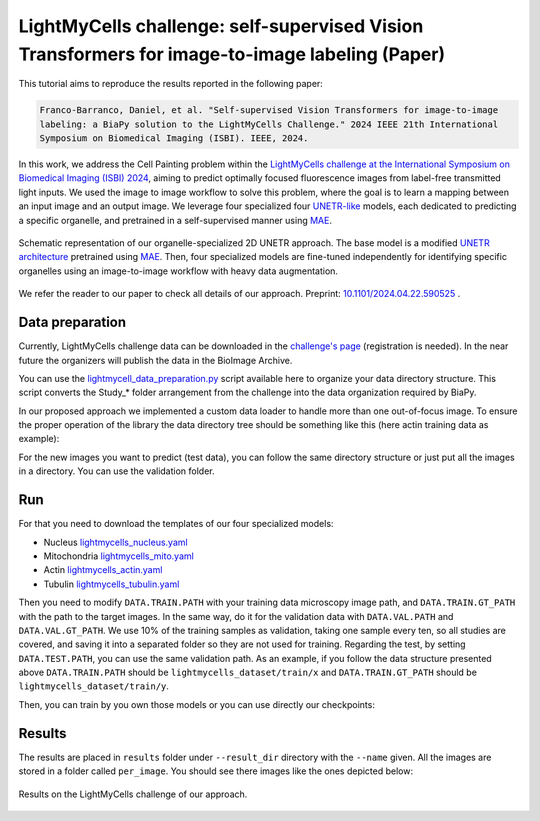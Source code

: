 .. _i2i_lightmycell:

LightMyCells challenge: self-supervised Vision Transformers for image-to-image labeling (Paper)
-----------------------------------------------------------------------------------------------

This tutorial aims to reproduce the results reported in the following paper:

.. code-block:: text

  Franco-Barranco, Daniel, et al. "Self-supervised Vision Transformers for image-to-image 
  labeling: a BiaPy solution to the LightMyCells Challenge." 2024 IEEE 21th International 
  Symposium on Biomedical Imaging (ISBI). IEEE, 2024.

In this work, we address the Cell Painting problem within the `LightMyCells challenge at the International Symposium on Biomedical Imaging (ISBI) 2024 <https://lightmycells.grand-challenge.org/>`__, aiming to predict optimally focused fluorescence images from label-free transmitted light inputs. We used the image to image workflow to solve this problem, where the goal is to learn a mapping between an input image and an output image. We leverage four specialized four `UNETR-like <https://arxiv.org/abs/2103.10504>`__ models, each dedicated to predicting a specific organelle, and pretrained in a self-supervised manner using `MAE <https://arxiv.org/abs/2111.06377>`__. 


.. figure:: ../../img/i2i/lightmycells_fig1.png
    :align: center

    Schematic representation of our organelle-specialized 2D UNETR approach. The base model is a modified `UNETR architecture <https://arxiv.org/abs/2103.10504>`__ pretrained using `MAE <https://arxiv.org/abs/2111.06377>`__. Then, four specialized models are fine-tuned independently for identifying specific organelles using an image-to-image workflow with heavy data augmentation.


We refer the reader to our paper to check all details of our approach. Preprint: `10.1101/2024.04.22.590525 <https://www.biorxiv.org/content/10.1101/2024.04.22.590525v1.abstract>`__ . 

.. _lightmycells_data_prep:

Data preparation
~~~~~~~~~~~~~~~~

Currently, LightMyCells challenge data can be downloaded in the `challenge's page <https://lightmycells.grand-challenge.org/>`__ (registration is needed). In the near future the organizers will publish the data in the BioImage Archive. 

You can use the `lightmycell_data_preparation.py <https://github.com/BiaPyX/BiaPy/blob/master/biapy/utils/scripts/lightmycell_data_preparation.py>`__  script available here to organize your data directory structure. This script converts the Study_* folder arrangement from the challenge into the data organization required by BiaPy.

In our proposed approach we implemented a custom data loader to handle more than one out-of-focus image. To ensure the proper operation of the library the data directory tree should be something like this (here actin training data as example): 

.. collapse:: Expand directory tree 

    .. code-block:: bash
  
      lightmycells_dataset/
      ├── train
      │   ├── x
      │   │   ├── Study_3_BF_image_53_Actin.ome.tiff/
      |   │   |   ├── Study_3_BF_image_53_BF_z0.ome.tiff   
      |   │   |   ├── Study_3_BF_image_53_BF_z1.ome.tiff
      |   │   |   ├── . . .  
      |   │   |   └── Study_3_BF_image_53_BF_z19.ome.tiff       
      │   │   ├── Study_3_BF_image_54_Actin.ome.tiff/
      |   │   |   ├── Study_3_BF_image_54_BF_z0.ome.tiff    
      │   │   ├── . . .
      │   │   ├── Study_6_PC_image_111_Actin.ome.tiff/
      |   │   |   ├── Study_6_PC_image_111_PC_z0.ome.tiff   
      |   │   |   ├── Study_6_PC_image_111_PC_z1.ome.tiff
      |   │   |   ├── . . .  
      |   │   |   └── Study_6_PC_image_111_PC_z10.ome.tiff 
      │   └── y
      │       ├── Study_3_BF_image_53_Actin.ome.tiff/
      |       |   └── Study_3_BF_image_53_Actin.ome.tiff          
      │       ├── Study_3_BF_image_54_Actin.ome.tiff/
      |       |   └── Study_3_BF_image_54_Actin.ome.tiff   
      │       ├── . . .
      │       ├── Study_6_PC_image_111_Actin.ome.tiff/
      |       |   └── Study_6_PC_image_111_Actin.ome.tiff  
      └── val
          ├── . . .

\

For the new images you want to predict (test data), you can follow the same directory structure or just put all the images in a directory. You can use the validation folder. 

.. _lightmycells_run:

Run
~~~

For that you need to download the templates of our four specialized models:

- Nucleus `lightmycells_nucleus.yaml <https://github.com/BiaPyX/BiaPy/blob/master/templates/image-to-image/lightmycells/lightmycells_nucleus.yaml>`__  
- Mitochondria `lightmycells_mito.yaml <https://github.com/BiaPyX/BiaPy/blob/master/templates/image-to-image/lightmycells/lightmycells_mito.yaml>`__
- Actin `lightmycells_actin.yaml <https://github.com/BiaPyX/BiaPy/blob/master/templates/image-to-image/lightmycells/lightmycells_actin.yaml>`__
- Tubulin `lightmycells_tubulin.yaml <https://github.com/BiaPyX/BiaPy/blob/master/templates/image-to-image/lightmycells/lightmycells_tubulin.yaml>`__

Then you need to modify ``DATA.TRAIN.PATH`` with your training data microscopy image path, and ``DATA.TRAIN.GT_PATH`` with the path to the target images. In the same way, do it for the validation data with ``DATA.VAL.PATH`` and ``DATA.VAL.GT_PATH``. We use 10% of the training samples as validation, taking one sample every ten, so all studies are covered, and saving it into a separated folder so they are not used for training. Regarding the test, by setting ``DATA.TEST.PATH``, you can use the same validation path. As an example, if you follow the data structure presented above ``DATA.TRAIN.PATH`` should be ``lightmycells_dataset/train/x`` and ``DATA.TRAIN.GT_PATH`` should be ``lightmycells_dataset/train/y``. 

Then, you can train by you own those models or you can use directly our checkpoints:

.. tabs::

   .. tab:: Reuse our model

        To use our checkpoints you need to first download them (soon avaialable under `Bioimage Model Zoo <https://bioimage.io/#/>`__):

        - Nucleus `lightmycells_nucleus.pth <https://drive.google.com/file/d/1zcOtPhjpyFd1qU1rYBOwyCuQnoPsx1cJ/view?usp=sharing>`__  
        - Mitochondria `lightmycells_mito.pth <https://drive.google.com/file/d/1WaeUyqIcsNoFE-i_RD9fbfasgFwIwcJI/view?usp=sharing>`__
        - Actin `lightmycells_actin.pth <https://drive.google.com/file/d/1H2bn8xRaimETO90JJ1JYdiv_PrYDlyx4/view?usp=drive_link>`__
        - Tubulin `lightmycells_tubulin.pth <https://drive.google.com/file/d/1WgjMJnxCINPRxaIaYRKewRshKsR50Vwq/view?usp=sharing>`__

        You need to update each setting with the location of each checkpoint so BiaPy can find it (use the ``PATHS.CHECKPOINT_FILE`` variable). For example, for the nucleus, you need to change ``PATHS.CHECKPOINT_FILE`` to the location of your nucleus checkpoint, like this: ``/home/user/Downloads/lightmycells_nucleus.pth``.

        .. tabs::

            .. tab:: Google Colab 

                You can use our notebook prepared for just doing inference: 

                .. |lightmycell_colablink| image:: https://colab.research.google.com/assets/colab-badge.svg
                    :target: https://colab.research.google.com/github/BiaPyX/BiaPy/blob/master/notebooks/BiaPy_Inference.ipynb

                * Inference notebook: |lightmycell_colablink|

            .. tab:: Command line

                These steps assume that you have already installed BiaPy (`instructions here <../../get_started/installation.html>`__). Then, `open a terminal <../../get_started/installation.html>`__ and run the following (here nucleus model is used as example):

                .. code-block:: bash
   
                    # Configuration file
                    job_cfg_file=/home/user/lightmycells_nucleus.yaml       
                    # Where the experiment output directory should be created
                    result_dir=/home/user/exp_results  
                    # Just a name for the job
                    job_name=my_lightmycells_nucleus      
                    # Number that should be increased when one need to run the same job multiple times (reproducibility)
                    job_counter=1
                    # Number of the GPU to run the job in (according to 'nvidia-smi' command)
                    gpu_number=0                   
                    
                    # Load the environment
                    conda activate BiaPy_env

                    biapy \
                        --config $job_cfg_file \
                        --result_dir $result_dir  \ 
                        --name $job_name    \
                        --run_id $job_counter  \
                        --gpu "$gpu_number" 

            .. tab:: Docker 

                `Open a terminal <../../get_started/faq.html#opening-a-terminal>`__ as described in :ref:`installation` and run the following (here nucleus model is used as example):

                .. code-block:: bash                                                                                                    

                    # Configuration file
                    job_cfg_file=/home/user/lightmycells_nucleus.yaml
                    # Path to the data directory
                    data_dir=/home/user/data
                    # Where the experiment output directory should be created
                    result_dir=/home/user/exp_results
                    # Just a name for the job
                    job_name=my_lightmycells_nucleus
                    # Number that should be increased when one need to run the same job multiple times (reproducibility)
                    job_counter=1
                    # Number of the GPU to run the job in (according to 'nvidia-smi' command)
                    gpu_number=0

                    docker run --rm \
                        --gpus "device=$gpu_number" \
                        --mount type=bind,source=$job_cfg_file,target=$job_cfg_file \
                        --mount type=bind,source=$result_dir,target=$result_dir \
                        --mount type=bind,source=$data_dir,target=$data_dir \
                        BiaPyX/biapy \
                            -cfg $job_cfg_file \
                            -rdir $result_dir \
                            -name $job_name \
                            -rid $job_counter \
                            -gpu "$gpu_number"

                .. note:: 
                    Note that ``data_dir`` must contain all the paths ``DATA.*.PATH`` and ``DATA.*.GT_PATH`` so the container can find them. For instance, if you want to only train in this example ``DATA.TRAIN.PATH`` and ``DATA.TRAIN.GT_PATH`` could be ``/home/user/data/train/x`` and ``/home/user/data/train/y`` respectively. 

   .. tab:: Train by your own

        There are two steps to have a fully trained model: phase one and phase two.
        
        **1) Phase one: pretraining** 
        
        The first stage consists in the self-supervised pretraining using mask autoencoder technique. For that, you can use `lightmycells_pretraining.yaml <https://github.com/BiaPyX/BiaPy/blob/master/templates/image-to-image/lightmycells/lightmycells_pretraining.yaml>`__ configuration file. 
        
        You will need to place all the images inside just one folder and NOT following the above data structure described, as that is for the main phase, which is the second one. Modify in the configuration file the ``DATA.TRAIN.PATH`` with the path to that folder. Currently BiaPy is not prepared to train without a validation data, so you can create a folder with a few training samples as a "fake" validation and set ``DATA.VAL.PATH`` with that folder's path. 

        After that, you need to `open a terminal <../../get_started/installation.html>`__ as described in :ref:`installation` and run the following commands. We strongly recommend using more than one GPU for these pretraining as using all the images it can take a lot of days with just one GPU:

        .. tabs::

            .. tab:: Single GPU 

                .. code-block:: bash

                    # Configuration file
                    job_cfg_file=/home/user/lightmycells_pretraining.yaml       
                    # Where the experiment output directory should be created
                    result_dir=/home/user/exp_results  
                    # Just a name for the job
                    job_name=my_lightmycells_pretraining      
                    # Number that should be increased when one need to run the same job multiple times (reproducibility)
                    job_counter=1
                    # Number of the GPU to run the job in (according to 'nvidia-smi' command)
                    gpu_number=0                   

                    # Load the environment
                    conda activate BiaPy_env
                    
                    biapy \
                        --config $job_cfg_file \
                        --result_dir $result_dir  \ 
                        --name $job_name    \
                        --run_id $job_counter  \
                        --gpu "$gpu_number"  

            .. tab:: Multi-GPU 

                .. code-block:: bash

                    # First check where is your biapy command (you need it in the below command)
                    # $ which biapy
                    # > /home/user/anaconda3/envs/BiaPy_env/bin/biapy

                    gpu_number="0,1,2,3,4,5,6,7"
                    python -u -m torch.distributed.run \
                        --nproc_per_node=8 \
                        /home/user/anaconda3/envs/BiaPy_env/bin/biapy \
                        --config $job_cfg_file \
                        --result_dir $result_dir  \ 
                        --name $job_name    \
                        --run_id $job_counter  \
                        --gpu "$gpu_number"  

                ``nproc_per_node`` need to be equal to the number of GPUs you are using (e.g. ``gpu_number`` length).


        **2) Phase two: finetuning** 

        In this phase we are going to reuse the pretrained model from the phase one and finetune the model into an image-to-image workflow. To do that, as the YAML configuration files are prepared for doing test/inferece, you need to enable the training by changing ``TRAIN.ENABLE`` to ``True``. Also, you need to use the pretraining checkpoint of the phase one, which is in a folder called `checkpoints` under the pretraining experiment output folder (e.g. ``/home/user/exp_results/my_lightmycells_pretraining/checkpoints``). Once found, set ``PATHS.CHECKPOINT_FILE`` variable with the path of that checkpoint. 
        
        After that, you need to `open a terminal <../../get_started/installation.html>`__ as described in :ref:`installation` and run the following commands. We strongly recommend using more than one GPU for nucleus and mitochondria, as the amount of data for those organelles is large. In these commands nucleus model is used as example: 

        .. tabs::

            .. tab:: Single GPU 

                .. code-block:: bash

                    # Configuration file
                    job_cfg_file=/home/user/lightmycells_nucleus.yaml       
                    # Where the experiment output directory should be created
                    result_dir=/home/user/exp_results  
                    # Just a name for the job
                    job_name=my_lightmycells_nucleus      
                    # Number that should be increased when one need to run the same job multiple times (reproducibility)
                    job_counter=1
                    # Number of the GPU to run the job in (according to 'nvidia-smi' command)
                    gpu_number=0                   

                    # Load the environment
                    conda activate BiaPy_env
                    
                    biapy \
                        --config $job_cfg_file \
                        --result_dir $result_dir  \ 
                        --name $job_name    \
                        --run_id $job_counter  \
                        --gpu "$gpu_number"  

            .. tab:: Multi-GPU 

                In our approach 8 GPUs where used to train nucleus and mitochondria models, while in tubulin and actin we used 4 and 3 GPUs respectively due the amount of data available. For multi-GPU training you can call BiaPy as follows:

                .. code-block:: bash

                    # First check where is your biapy command (you need it in the below command)
                    # $ which biapy
                    # > /home/user/anaconda3/envs/BiaPy_env/bin/biapy

                    gpu_number="0, 1, 2"
                    python -u -m torch.distributed.run \
                        --nproc_per_node=3 \
                        /home/user/anaconda3/envs/BiaPy_env/bin/biapy \
                        --config $job_cfg_file \
                        --result_dir $result_dir  \ 
                        --name $job_name    \
                        --run_id $job_counter  \
                        --gpu "$gpu_number"  

                ``nproc_per_node`` need to be equal to the number of GPUs you are using (e.g. ``gpu_number`` length).

.. _lightmycells_results:

Results                                                                                                                 
~~~~~~~  

The results are placed in ``results`` folder under ``--result_dir`` directory with the ``--name`` given. All the images are stored in a folder called ``per_image``. You should see there images like the ones depicted below:

.. figure:: ../../img/i2i/lightmycells_fig2.png
   :align: center                  

   Results on the LightMyCells challenge of our approach. 


